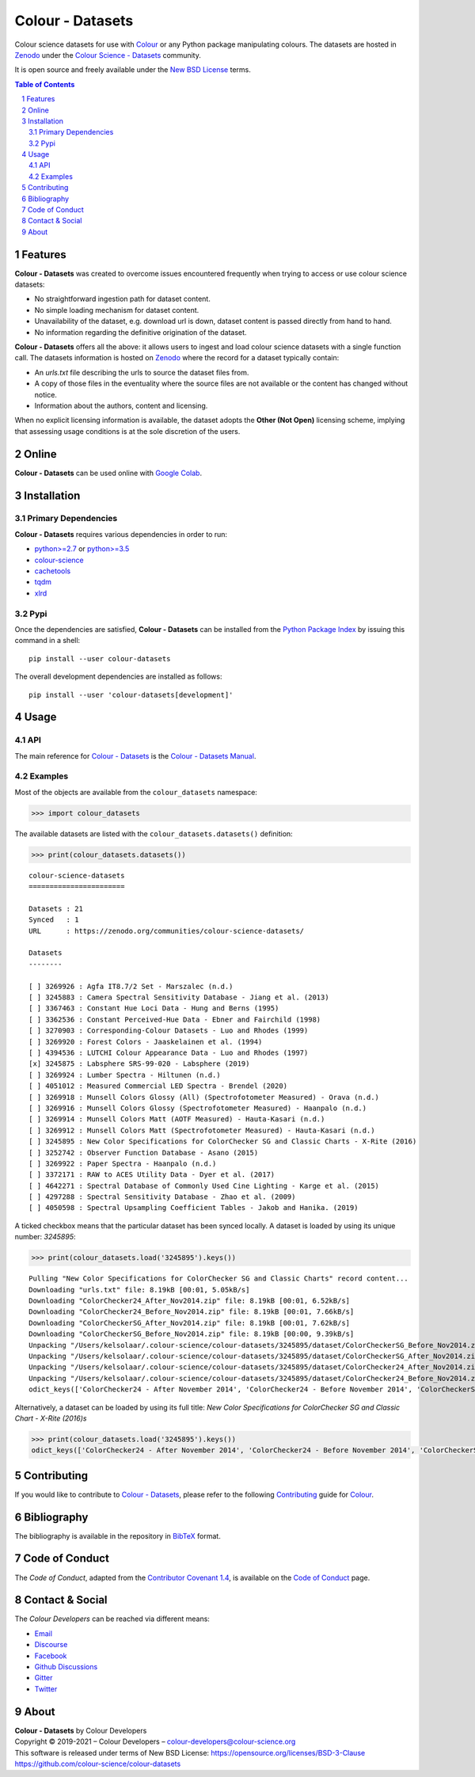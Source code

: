 Colour - Datasets
=================

.. start-badges

|actions| |coveralls| |codacy| |version|

.. |actions| image:: https://img.shields.io/github/workflow/status/colour-science/colour-datasets/Continuous%20Integration?label=actions&logo=github&style=flat-square
    :target: https://github.com/colour-science/colour-datasets/actions
    :alt: Develop Build Status
.. |coveralls| image:: http://img.shields.io/coveralls/colour-science/colour-datasets/develop.svg?style=flat-square
    :target: https://coveralls.io/r/colour-science/colour-datasets
    :alt: Coverage Status
.. |codacy| image:: https://img.shields.io/codacy/grade/984900e3a85e40239a0f8f633dd1ebcb/develop.svg?style=flat-square
    :target: https://www.codacy.com/app/colour-science/colour-datasets
    :alt: Code Grade
.. |version| image:: https://img.shields.io/pypi/v/colour-datasets.svg?style=flat-square
    :target: https://pypi.org/project/colour-datasets
    :alt: Package Version

.. end-badges

Colour science datasets for use with
`Colour <https://github.com/colour-science/colour>`__ or any Python package
manipulating colours. The datasets are hosted in `Zenodo <https://zenodo.org>`__
under the
`Colour Science - Datasets <https://zenodo.org/communities/colour-science-datasets/>`__
community.

It is open source and freely available under the
`New BSD License <https://opensource.org/licenses/BSD-3-Clause>`__ terms.

.. contents:: **Table of Contents**
    :backlinks: none
    :depth: 3

.. sectnum::

Features
--------

**Colour - Datasets** was created to overcome issues encountered frequently
when trying to access or use colour science datasets:

-   No straightforward ingestion path for dataset content.
-   No simple loading mechanism for dataset content.
-   Unavailability of the dataset, e.g. download url is down, dataset
    content is passed directly from hand to hand.
-   No information regarding the definitive origination of the dataset.

**Colour - Datasets** offers all the above: it allows users to ingest and load
colour science datasets with a single function call. The datasets information
is hosted on `Zenodo <https://zenodo.org/communities/colour-science-datasets/>`__
where the record for a dataset typically contain:

-   An *urls.txt* file describing the urls to source the dataset files from.
-   A copy of those files in the eventuality where the source files are not
    available or the content has changed without notice.
-   Information about the authors, content and licensing.

When no explicit licensing information is available, the dataset adopts the
**Other (Not Open)** licensing scheme, implying that assessing usage conditions
is at the sole discretion of the users.

Online
------

**Colour - Datasets** can be used online with
`Google Colab <https://colab.research.google.com/notebook#fileId=1YwIfDTBVP3XUYJAyZVEDWj92DJCB0_3v&offline=true&sandboxMode=true>`__.

Installation
------------

Primary Dependencies
^^^^^^^^^^^^^^^^^^^^

**Colour - Datasets** requires various dependencies in order to run:

-   `python>=2.7 <https://www.python.org/download/releases/>`__ or
    `python>=3.5 <https://www.python.org/download/releases/>`__
-   `colour-science <https://pypi.org/project/colour-science/>`__
-   `cachetools <https://pypi.org/project/cachetools/>`__
-   `tqdm <https://pypi.org/project/tqdm/>`__
-   `xlrd <https://pypi.org/project/xlrd/>`__

Pypi
^^^^

Once the dependencies are satisfied, **Colour - Datasets** can be installed from
the `Python Package Index <http://pypi.python.org/pypi/colour-datasets>`__ by
issuing this command in a shell::

	pip install --user colour-datasets

The overall development dependencies are installed as follows::

    pip install --user 'colour-datasets[development]'

Usage
-----

API
^^^

The main reference for `Colour - Datasets <https://github.com/colour-science/colour-datasets>`__
is the `Colour - Datasets Manual <https://colour-datasets.readthedocs.io/en/latest/manual.html>`__.

Examples
^^^^^^^^

Most of the objects are available from the ``colour_datasets`` namespace:

.. code-block:: python

    >>> import colour_datasets

The available datasets are listed with the ``colour_datasets.datasets()``
definition:

.. code-block:: python

    >>> print(colour_datasets.datasets())

::

    colour-science-datasets
    =======================

    Datasets : 21
    Synced   : 1
    URL      : https://zenodo.org/communities/colour-science-datasets/

    Datasets
    --------

    [ ] 3269926 : Agfa IT8.7/2 Set - Marszalec (n.d.)
    [ ] 3245883 : Camera Spectral Sensitivity Database - Jiang et al. (2013)
    [ ] 3367463 : Constant Hue Loci Data - Hung and Berns (1995)
    [ ] 3362536 : Constant Perceived-Hue Data - Ebner and Fairchild (1998)
    [ ] 3270903 : Corresponding-Colour Datasets - Luo and Rhodes (1999)
    [ ] 3269920 : Forest Colors - Jaaskelainen et al. (1994)
    [ ] 4394536 : LUTCHI Colour Appearance Data - Luo and Rhodes (1997)
    [x] 3245875 : Labsphere SRS-99-020 - Labsphere (2019)
    [ ] 3269924 : Lumber Spectra - Hiltunen (n.d.)
    [ ] 4051012 : Measured Commercial LED Spectra - Brendel (2020)
    [ ] 3269918 : Munsell Colors Glossy (All) (Spectrofotometer Measured) - Orava (n.d.)
    [ ] 3269916 : Munsell Colors Glossy (Spectrofotometer Measured) - Haanpalo (n.d.)
    [ ] 3269914 : Munsell Colors Matt (AOTF Measured) - Hauta-Kasari (n.d.)
    [ ] 3269912 : Munsell Colors Matt (Spectrofotometer Measured) - Hauta-Kasari (n.d.)
    [ ] 3245895 : New Color Specifications for ColorChecker SG and Classic Charts - X-Rite (2016)
    [ ] 3252742 : Observer Function Database - Asano (2015)
    [ ] 3269922 : Paper Spectra - Haanpalo (n.d.)
    [ ] 3372171 : RAW to ACES Utility Data - Dyer et al. (2017)
    [ ] 4642271 : Spectral Database of Commonly Used Cine Lighting - Karge et al. (2015)
    [ ] 4297288 : Spectral Sensitivity Database - Zhao et al. (2009)
    [ ] 4050598 : Spectral Upsampling Coefficient Tables - Jakob and Hanika. (2019)

A ticked checkbox means that the particular dataset has been synced locally.
A dataset is loaded by using its unique number: *3245895*:

.. code-block:: python

    >>> print(colour_datasets.load('3245895').keys())

::

    Pulling "New Color Specifications for ColorChecker SG and Classic Charts" record content...
    Downloading "urls.txt" file: 8.19kB [00:01, 5.05kB/s]
    Downloading "ColorChecker24_After_Nov2014.zip" file: 8.19kB [00:01, 6.52kB/s]
    Downloading "ColorChecker24_Before_Nov2014.zip" file: 8.19kB [00:01, 7.66kB/s]
    Downloading "ColorCheckerSG_After_Nov2014.zip" file: 8.19kB [00:01, 7.62kB/s]
    Downloading "ColorCheckerSG_Before_Nov2014.zip" file: 8.19kB [00:00, 9.39kB/s]
    Unpacking "/Users/kelsolaar/.colour-science/colour-datasets/3245895/dataset/ColorCheckerSG_Before_Nov2014.zip" archive...
    Unpacking "/Users/kelsolaar/.colour-science/colour-datasets/3245895/dataset/ColorCheckerSG_After_Nov2014.zip" archive...
    Unpacking "/Users/kelsolaar/.colour-science/colour-datasets/3245895/dataset/ColorChecker24_After_Nov2014.zip" archive...
    Unpacking "/Users/kelsolaar/.colour-science/colour-datasets/3245895/dataset/ColorChecker24_Before_Nov2014.zip" archive...
    odict_keys(['ColorChecker24 - After November 2014', 'ColorChecker24 - Before November 2014', 'ColorCheckerSG - After November 2014', 'ColorCheckerSG - Before November 2014'])

Alternatively, a dataset can be loaded by using its full title:
*New Color Specifications for ColorChecker SG and Classic Chart - X-Rite (2016)s*

.. code-block:: python

    >>> print(colour_datasets.load('3245895').keys())
    odict_keys(['ColorChecker24 - After November 2014', 'ColorChecker24 - Before November 2014', 'ColorCheckerSG - After November 2014', 'ColorCheckerSG - Before November 2014'])

Contributing
------------

If you would like to contribute to `Colour - Datasets <https://github.com/colour-science/colour-datasets>`__,
please refer to the following `Contributing <https://www.colour-science.org/contributing/>`__
guide for `Colour <https://github.com/colour-science/colour>`__.

Bibliography
------------

The bibliography is available in the repository in
`BibTeX <https://github.com/colour-science/colour-datasets/blob/develop/BIBLIOGRAPHY.bib>`__
format.

Code of Conduct
---------------

The *Code of Conduct*, adapted from the `Contributor Covenant 1.4 <https://www.contributor-covenant.org/version/1/4/code-of-conduct.html>`__,
is available on the `Code of Conduct <https://www.colour-science.org/code-of-conduct/>`__ page.

Contact & Social
----------------

The *Colour Developers* can be reached via different means:

- `Email <mailto:colour-developers@colour-science.org>`__
- `Discourse <https://colour-science.discourse.group/>`__
- `Facebook <https://www.facebook.com/python.colour.science>`__
- `Github Discussions <https://github.com/colour-science/colour-datasets/discussions>`__
- `Gitter <https://gitter.im/colour-science/colour>`__
- `Twitter <https://twitter.com/colour_science>`__

About
-----

| **Colour - Datasets** by Colour Developers
| Copyright © 2019-2021 – Colour Developers – `colour-developers@colour-science.org <colour-developers@colour-science.org>`__
| This software is released under terms of New BSD License: https://opensource.org/licenses/BSD-3-Clause
| `https://github.com/colour-science/colour-datasets <https://github.com/colour-science/colour-datasets>`__
